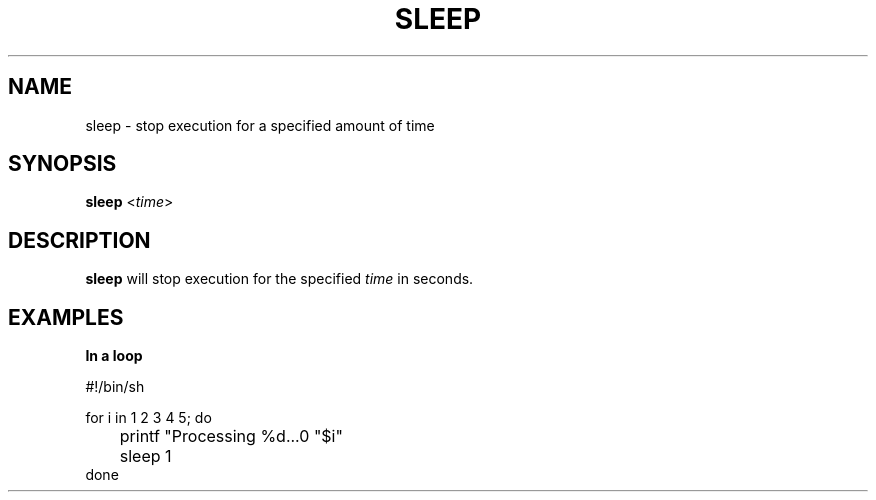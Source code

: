 .\" Copyright (C) astral
.\" See COPYING for details.

.TH SLEEP 1

.SH NAME
sleep \- stop execution for a specified amount of time

.SH SYNOPSIS
.B sleep
<\fItime\fR>

.SH DESCRIPTION
.B sleep
will stop execution for the specified \fItime\fR in seconds.

.SH EXAMPLES
.nf
.B In a loop

#!/bin/sh

for i in 1 2 3 4 5; do
	printf "Processing %d...\n" "$i"
	sleep 1
done
.fi
